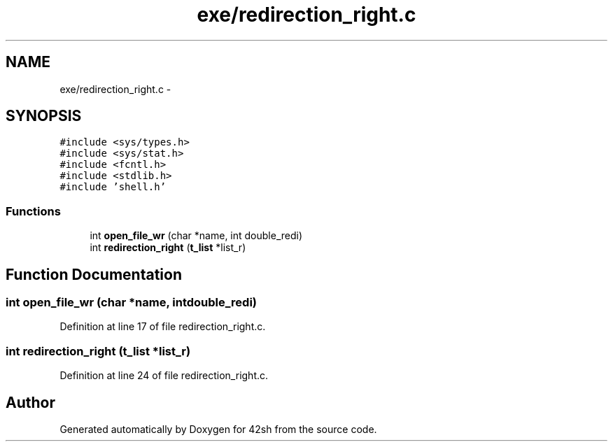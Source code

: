 .TH "exe/redirection_right.c" 3 "Sun May 24 2015" "Version 3.0" "42sh" \" -*- nroff -*-
.ad l
.nh
.SH NAME
exe/redirection_right.c \- 
.SH SYNOPSIS
.br
.PP
\fC#include <sys/types\&.h>\fP
.br
\fC#include <sys/stat\&.h>\fP
.br
\fC#include <fcntl\&.h>\fP
.br
\fC#include <stdlib\&.h>\fP
.br
\fC#include 'shell\&.h'\fP
.br

.SS "Functions"

.in +1c
.ti -1c
.RI "int \fBopen_file_wr\fP (char *name, int double_redi)"
.br
.ti -1c
.RI "int \fBredirection_right\fP (\fBt_list\fP *list_r)"
.br
.in -1c
.SH "Function Documentation"
.PP 
.SS "int open_file_wr (char *name, intdouble_redi)"

.PP
Definition at line 17 of file redirection_right\&.c\&.
.SS "int redirection_right (\fBt_list\fP *list_r)"

.PP
Definition at line 24 of file redirection_right\&.c\&.
.SH "Author"
.PP 
Generated automatically by Doxygen for 42sh from the source code\&.
